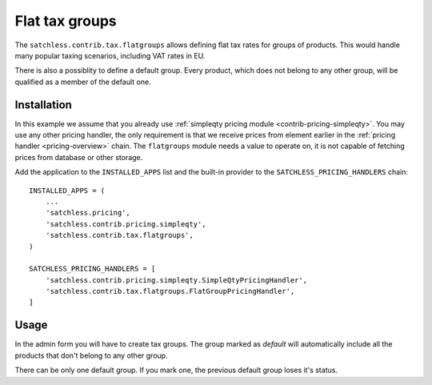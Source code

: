 .. _contrib-tax-flatgroups:

===============
Flat tax groups
===============

The ``satchless.contrib.tax.flatgroups`` allows defining flat tax rates for
groups of products. This would handle many popular taxing scenarios, including
VAT rates in EU.

There is also a possiblity to define a default group. Every product, which does
not belong to any other group, will be qualified as a member of the default one.

Installation
============

In this example we assume that you already use :ref:`simpleqty pricing module
<contrib-pricing-simpleqty>`. You may use any other pricing handler, the only
requirement is that we receive prices from element earlier in the
:ref:`pricing handler <pricing-overview>` chain. The ``flatgroups`` module
needs a value to operate on, it is not capable of fetching prices from database
or other storage.

Add the application to the ``INSTALLED_APPS`` list and the built-in provider
to the ``SATCHLESS_PRICING_HANDLERS`` chain::

    INSTALLED_APPS = (
        ...
        'satchless.pricing',
        'satchless.contrib.pricing.simpleqty',
        'satchless.contrib.tax.flatgroups',
    )

    SATCHLESS_PRICING_HANDLERS = [
        'satchless.contrib.pricing.simpleqty.SimpleQtyPricingHandler',
        'satchless.contrib.tax.flatgroups.FlatGroupPricingHandler',
    ]

Usage
=====

In the admin form you will have to create tax groups. The group marked as
*default* will automatically include all the products that don't belong
to any other group.

There can be only one default group. If you mark one, the previous default
group loses it's status.
